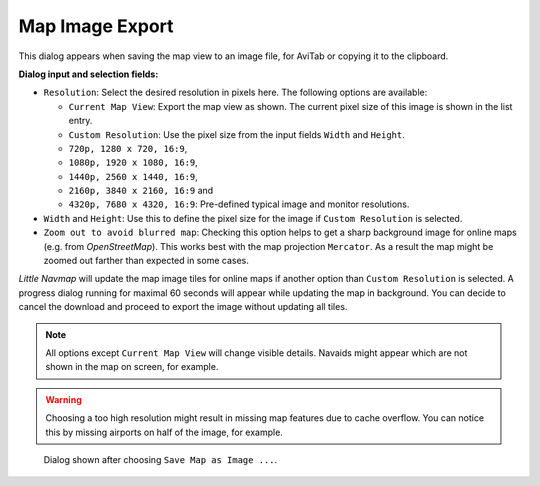 Map Image Export
-----------------

This dialog appears when saving the map view to an image file, for
AviTab or copying it to the clipboard.

**Dialog input and selection fields:**

-  ``Resolution``: Select the desired resolution in pixels here. The following
   options are available:

   -  ``Current Map View``: Export the map view as shown. The current
      pixel size of this image is shown in the list entry.
   -  ``Custom Resolution``: Use the pixel size from the input fields
      ``Width`` and ``Height``.
   -  ``720p, 1280 x 720, 16:9``,
   -  ``1080p, 1920 x 1080, 16:9``,
   -  ``1440p, 2560 x 1440, 16:9``,
   -  ``2160p, 3840 x 2160, 16:9`` and
   -  ``4320p, 7680 x 4320, 16:9``: Pre-defined typical image and
      monitor resolutions.

-  ``Width`` and ``Height``: Use this to define the pixel size for the
   image if ``Custom Resolution`` is selected.
-  ``Zoom out to avoid blurred map``: Checking this option helps to get
   a sharp background image for online maps (e.g. from *OpenStreetMap*).
   This works best with the map projection ``Mercator``. As a result the
   map might be zoomed out farther than expected in some cases.

*Little Navmap* will update the map image tiles for online maps if another option than ``Custom
Resolution`` is selected. A progress dialog running for maximal 60 seconds will appear while
updating the map in background. You can decide to cancel the download and proceed to export the image without
updating all tiles.

.. note::

     All options except ``Current Map View`` will change visible
     details. Navaids might appear which are not shown in the map on screen,
     for example.

.. warning::

    Choosing a too high resolution might result in missing map features due to cache overflow. You
    can notice this by missing airports on half of the image, for example.


.. figure:: ../images/image_export.jpg

       Dialog shown after choosing ``Save Map as Image ...``.



